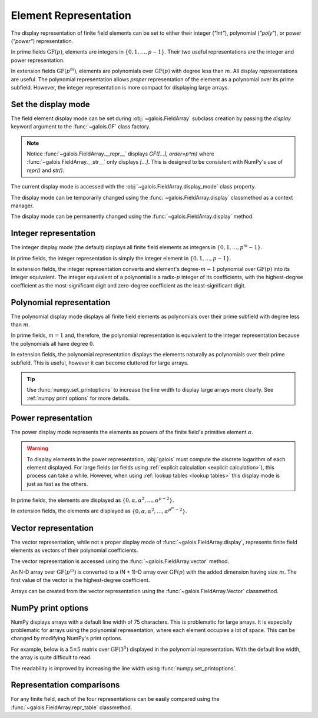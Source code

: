 Element Representation
======================

The display representation of finite field elements can be set to either their integer (`"int"`), polynomial (`"poly"`),
or power (`"power"`) representation.

In prime fields :math:`\mathrm{GF}(p)`, elements are integers in :math:`\{0, 1, \dots, p-1\}`. Their two useful representations
are the integer and power representation.

In extension fields :math:`\mathrm{GF}(p^m)`, elements are polynomials over :math:`\mathrm{GF}(p)` with degree less than :math:`m`.
All display representations are useful. The polynomial representation allows *proper* representation of the element as a polynomial
over its prime subfield. However, the integer representation is more compact for displaying large arrays.

Set the display mode
--------------------

The field element display mode can be set during :obj:`~galois.FieldArray` subclass creation by passing the `display` keyword
argument to the :func:`~galois.GF` class factory.

.. ipython:: python

    GF = galois.GF(3**5, display="poly")
    x = GF([17, 4])
    x
    print(x)

.. note::

    Notice :func:`~galois.FieldArray.__repr__` displays `GF([...], order=p^m)` where :func:`~galois.FieldArray.__str__` only displays
    `[...]`. This is designed to be consistent with NumPy's use of `repr()` and `str()`.

The current display mode is accessed with the :obj:`~galois.FieldArray.display_mode` class property.

.. ipython:: python

    GF.display_mode

The display mode can be temporarily changed using the :func:`~galois.FieldArray.display` classmethod as a context manager.

.. ipython:: python

    # Inside the context manager, x prints using the power representation
    with GF.display("power"):
        print(x)

    # Outside the context manager, x prints using the previous representation
    print(x)

The display mode can be permanently changed using the :func:`~galois.FieldArray.display` method.

.. ipython:: python

    # The old polynomial display mode
    x

    GF.display("int");

    # The new integer display mode
    x

.. _int repr:

Integer representation
----------------------

The integer display mode (the default) displays all finite field elements as integers in :math:`\{0, 1, \dots, p^m-1\}`.

In prime fields, the integer representation is simply the integer element in :math:`\{0, 1, \dots, p-1\}`.

.. ipython:: python

    GF = galois.GF(31)
    GF(11)

In extension fields, the integer representation converts and element's degree-:math:`m-1` polynomial over :math:`\mathrm{GF}(p)` into
its integer equivalent. The integer equivalent of a polynomial is a radix-:math:`p` integer of its coefficients, with the highest-degree
coefficient as the most-significant digit and zero-degree coefficient as the least-significant digit.

.. ipython:: python

    GF = galois.GF(3**5)
    GF(17)
    GF("α^2 + 2α + 2")
    # Integer/polynomial equivalence
    p = 3; p**2 + 2*p + 2 == 17

.. _poly repr:

Polynomial representation
-------------------------

The polynomial display mode displays all finite field elements as polynomials over their prime subfield with degree less than :math:`m`.

In prime fields, :math:`m = 1` and, therefore, the polynomial representation is equivalent to the integer representation because the
polynomials all have degree :math:`0`.

.. ipython:: python

    GF = galois.GF(31, display="poly")
    GF(11)

In extension fields, the polynomial representation displays the elements naturally as polynomials over their prime subfield.
This is useful, however it can become cluttered for large arrays.

.. ipython:: python

    GF = galois.GF(3**5, display="poly")
    GF(17)
    GF("α^2 + 2α + 2")
    # Integer/polynomial equivalence
    p = 3; p**2 + 2*p + 2 == 17

.. tip::

    Use :func:`numpy.set_printoptions` to increase the line width to display large arrays more clearly. See :ref:`numpy print options`
    for more details.

.. _power repr:

Power representation
--------------------

The power display mode represents the elements as powers of the finite field's primitive element :math:`\alpha`.

.. warning::

    To display elements in the power representation, :obj:`galois` must compute the discrete logarithm of each element displayed.
    For large fields (or fields using :ref:`explicit calculation <explicit calculation>`), this process can take a while. However, when
    using :ref:`lookup tables <lookup tables>` this display mode is just as fast as the others.

In prime fields, the elements are displayed as :math:`\{0, \alpha, \alpha^2, \dots, \alpha^{p-2}\}`.

.. ipython:: python

    GF = galois.GF(31, display="power")
    GF(11)

.. ipython:: python

    GF.display("int");
    α = GF.primitive_element; α
    α**23

In extension fields, the elements are displayed as :math:`\{0, \alpha, \alpha^2, \dots, \alpha^{p^m-2}\}`.

.. ipython:: python

    GF = galois.GF(3**5, display="power")
    GF(17)

.. ipython:: python

    GF.display("int");
    α = GF.primitive_element; α
    α**222

Vector representation
---------------------

The vector representation, while not a proper display mode of :func:`~galois.FieldArray.display`, represents finite field elements
as vectors of their polynomial coefficients.

The vector representation is accessed using the :func:`~galois.FieldArray.vector` method.

.. ipython:: python

    GF = galois.GF(3**5, display="poly")
    GF("α^2 + 2α + 2")
    GF("α^2 + 2α + 2").vector()

An N-D array over :math:`\mathrm{GF}(p^m)` is converted to a (N + 1)-D array over :math:`\mathrm{GF}(p)` with the added dimension having
size :math:`m`. The first value of the vector is the highest-degree coefficient.

.. ipython:: python

    GF(["α^2 + 2α + 2", "2α^4 + α"])
    GF(["α^2 + 2α + 2", "2α^4 + α"]).vector()

Arrays can be created from the vector representation using the :func:`~galois.FieldArray.Vector` classmethod.

.. ipython:: python

    GF.Vector([[0, 0, 1, 2, 2], [2, 0, 0, 1, 0]])

.. _numpy print options:

NumPy print options
-------------------

NumPy displays arrays with a default line width of 75 characters. This is problematic for large arrays. It is especially problematic
for arrays using the polynomial representation, where each element occupies a lot of space. This can be changed by modifying
NumPy's print options.

For example, below is a :math:`5 \times 5` matrix over :math:`\mathrm{GF}(3^5)` displayed in the polynomial representation.
With the default line width, the array is quite difficult to read.

.. ipython:: python

    GF = galois.GF(3**5, display="poly")
    x = GF.Random((5, 5)); x

The readability is improved by increasing the line width using :func:`numpy.set_printoptions`.

.. ipython:: python

    @suppress
    width = np.get_printoptions()["linewidth"]
    np.set_printoptions(linewidth=150)
    x
    @suppress
    np.set_printoptions(linewidth=width)
    @suppress
    GF.display("int");

Representation comparisons
--------------------------

For any finite field, each of the four representations can be easily compared using the :func:`~galois.FieldArray.repr_table` classmethod.

.. ipython:: python

    GF = galois.GF(3**3)
    print(GF.repr_table())
